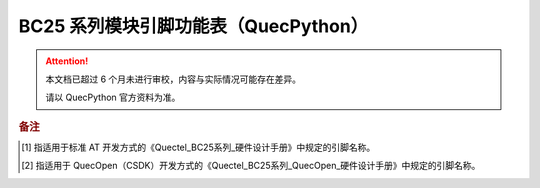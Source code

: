 .. 网页标题

.. .. title:: 主页

.. Metadata

.. meta::
   :description: BC25 模块引脚功能表（QuecPython）
   :keywords: QuecPython, quecpython, MicroPython, micropython, BC25, bc25

.. 默认语法高亮

.. highlight:: python


BC25 系列模块引脚功能表（QuecPython）
===========================================

.. attention:: 
   本文档已超过 6 个月未进行审校，内容与实际情况可能存在差异。

   请以 QuecPython 官方资料为准。
   

.. csv-table::
   :file: ./media/bc25.csv
   :widths: auto
   :header-rows: 1
   :align: center


.. rubric:: 备注


.. [1] 指适用于标准 AT 开发方式的《Quectel_BC25系列_硬件设计手册》中规定的引脚名称。

.. [2] 指适用于 QuecOpen（CSDK）开发方式的《Quectel_BC25系列_QuecOpen_硬件设计手册》中规定的引脚名称。
